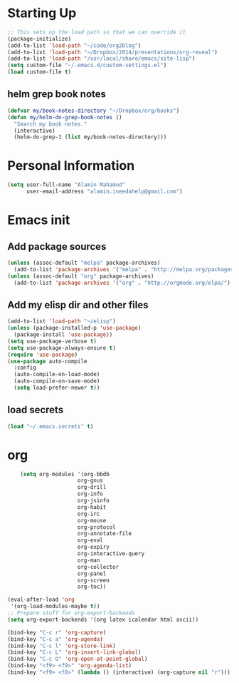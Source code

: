 * Starting Up
  #+begin_src emacs-lisp
    ;; This sets up the load path so that we can override it
    (package-initialize)
    (add-to-list 'load-path "~/code/org2blog")
    (add-to-list 'load-path "~/Dropbox/2014/presentations/org-reveal")
    (add-to-list 'load-path "/usr/local/share/emacs/site-lisp")
    (setq custom-file "~/.emacs.d/custom-settings.el")
    (load custom-file t)
  #+end_src
** helm grep book notes

   #+begin_src emacs-lisp
     (defvar my/book-notes-directory "~/Dropbox/org/books")
     (defun my/helm-do-grep-book-notes ()
       "Search my book notes."
       (interactive)
       (helm-do-grep-1 (list my/book-notes-directory)))
   #+end_src




* Personal Information
  #+begin_src emacs-lisp
      (setq user-full-name "Alamin Mahamud"
            user-email-address "alamin.ineedahelp@gmail.com")
  #+end_src
* Emacs init
** Add package sources
   #+begin_src emacs-lisp
     (unless (assoc-default "melpa" package-archives)
       (add-to-list 'package-archives '("melpa" . "http://melpa.org/packages/") t))
     (unless (assoc-default "org" package-archives)
       (add-to-list 'package-archives '("org" . "http://orgmode.org/elpa/") t))
   #+end_src
** Add my elisp dir and other files
   #+begin_src emacs-lisp
          (add-to-list 'load-path "~/elisp")
          (unless (package-installed-p 'use-package)
            (package-install 'use-package))
          (setq use-package-verbose t)
          (setq use-package-always-ensure t)
          (require 'use-package)
          (use-package auto-compile
            :config
            (auto-compile-on-load-mode)
            (auto-compile-on-save-mode)
            (setq load-prefer-newer t))
   #+end_src
** load secrets
   #+begin_src emacs-lisp
   (load "~/.emacs.secrets" t)
   #+end_src
* org
  
#+begin_src emacs-lisp
    (setq org-modules '(org-bbdb
                      org-gnus
                      org-drill
                      org-info
                      org-jsinfo
                      org-habit
                      org-irc
                      org-mouse
                      org-protocol
                      org-annotate-file
                      org-eval
                      org-expiry
                      org-interactive-query
                      org-man
                      org-collector
                      org-panel
                      org-screen
                      org-toc))

(eval-after-load 'org
 '(org-load-modules-maybe t))
;; Prepare stuff for org-export-backends
(setq org-export-backends '(org latex icalendar html ascii))
  #+end_src
  
#+begin_src emacs-lisp
(bind-key "C-c r" 'org-capture)
(bind-key "C-c a" 'org-agenda)
(bind-key "C-c l" 'org-store-link)
(bind-key "C-c L" 'org-insert-link-global)
(bind-key "C-c O" 'org-open-at-point-global)
(bind-key "<f9> <f9>" 'org-agenda-list)
(bind-key "<f9> <f8>" (lambda () (interactive) (org-capture nil "r")))
#+end_src


